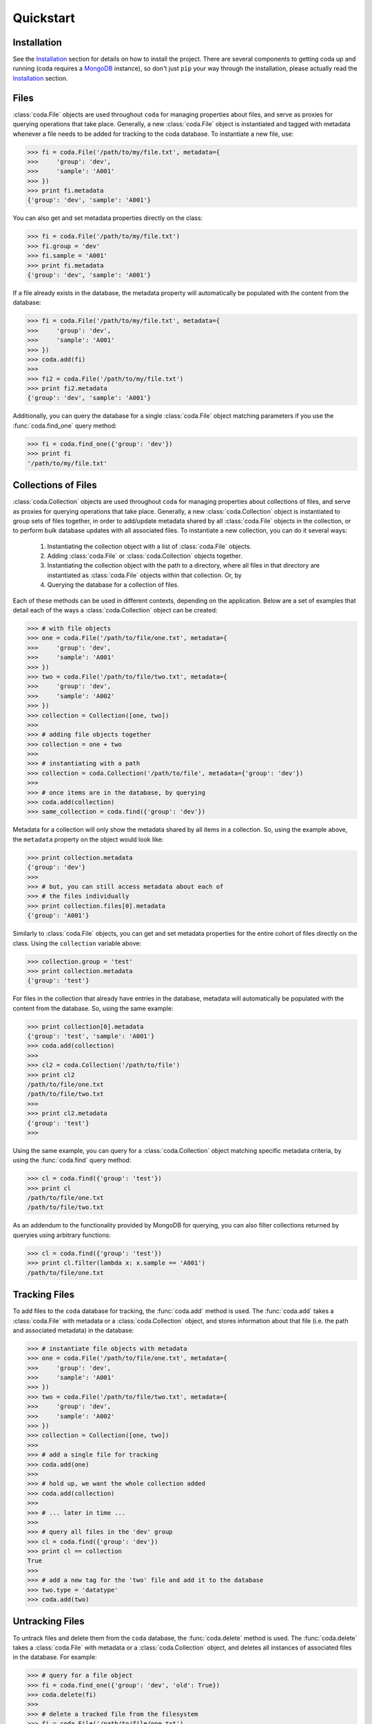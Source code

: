Quickstart
==========


Installation
------------

See the `Installation <./installation.html>`_ section for details on how to install the project. There are several components to getting coda up and running (coda requires a `MongoDB <https://docs.mongodb.com/>`_ instance), so don't just ``pip`` your way through the installation, please actually read the `Installation <./installation.html>`_ section.


Files
-----

:class:`coda.File` objects are used throughout ``coda`` for managing properties about
files, and serve as proxies for querying operations that take place. Generally, a new
:class:`coda.File` object is instantiated and tagged with metadata whenever a file
needs to be added for tracking to the coda database. To instantiate a new file, use:

.. code-block:: python
    
    >>> fi = coda.File('/path/to/my/file.txt', metadata={
    >>>     'group': 'dev',
    >>>     'sample': 'A001'
    >>> })
    >>> print fi.metadata
    {'group': 'dev', 'sample': 'A001'}


You can also get and set metadata properties directly on the class:

.. code-block:: python

    >>> fi = coda.File('/path/to/my/file.txt')
    >>> fi.group = 'dev'
    >>> fi.sample = 'A001'
    >>> print fi.metadata
    {'group': 'dev', 'sample': 'A001'}


If a file already exists in the database, the metadata property will automatically be
populated with the content from the database:

.. code-block:: python

    >>> fi = coda.File('/path/to/my/file.txt', metadata={
    >>>     'group': 'dev',
    >>>     'sample': 'A001'
    >>> })
    >>> coda.add(fi)
    >>>
    >>> fi2 = coda.File('/path/to/my/file.txt')
    >>> print fi2.metadata
    {'group': 'dev', 'sample': 'A001'}


Additionally, you can query the database for a single :class:`coda.File` object matching parameters
if you use the :func:`coda.find_one` query method:

.. code-block:: python

    >>> fi = coda.find_one({'group': 'dev'})
    >>> print fi
    '/path/to/my/file.txt'


Collections of Files
--------------------

:class:`coda.Collection` objects are used throughout ``coda`` for managing properties about
collections of files, and serve as proxies for querying operations that take place. Generally,
a new :class:`coda.Collection` object is instantiated to group sets of files together, in order
to add/update metadata shared by all :class:`coda.File` objects in the collection, or to
perform bulk database updates with all associated files. To instantiate a new collection, you can 
do it several ways:

    1. Instantiating the collection object with a list of :class:`coda.File` objects.
    2. Adding :class:`coda.File` or :class:`coda.Collection` objects together.
    3. Instantiating the collection object with the path to a directory, where all files
       in that directory are instantiated as :class:`coda.File` objects within that
       collection. Or, by
    4. Querying the database for a collection of files.


Each of these methods can be used in different contexts, depending on the application. Below are
a set of examples that detail each of the ways a :class:`coda.Collection` object can be created:

.. code-block:: python

    >>> # with file objects
    >>> one = coda.File('/path/to/file/one.txt', metadata={
    >>>     'group': 'dev',
    >>>     'sample': 'A001'
    >>> })
    >>> two = coda.File('/path/to/file/two.txt', metadata={
    >>>     'group': 'dev',
    >>>     'sample': 'A002'
    >>> })
    >>> collection = Collection([one, two])
    >>>
    >>> # adding file objects together
    >>> collection = one + two
    >>>
    >>> # instantiating with a path
    >>> collection = coda.Collection('/path/to/file', metadata={'group': 'dev'})
    >>>
    >>> # once items are in the database, by querying
    >>> coda.add(collection)
    >>> same_collection = coda.find({'group': 'dev'})


Metadata for a collection will only show the metadata shared by all items in a collection. So,
using the example above, the ``metadata`` property on the object would look like:

.. code-block:: python

    >>> print collection.metadata
    {'group': 'dev'}
    >>>
    >>> # but, you can still access metadata about each of
    >>> # the files individually
    >>> print collection.files[0].metadata
    {'group': 'A001'}


Similarly to :class:`coda.File` objects, you can get and set metadata properties for the entire
cohort of files directly on the class. Using the ``collection`` variable above:

.. code-block:: python

    >>> collection.group = 'test'
    >>> print collection.metadata
    {'group': 'test'}


For files in the collection that already have entries in the database, metadata will automatically
be populated with the content from the database. So, using the same example:

.. code-block:: python

    >>> print collection[0].metadata
    {'group': 'test', 'sample': 'A001'}
    >>> coda.add(collection)
    >>>
    >>> cl2 = coda.Collection('/path/to/file')
    >>> print cl2
    /path/to/file/one.txt
    /path/to/file/two.txt
    >>>
    >>> print cl2.metadata
    {'group': 'test'}
    >>>

Using the same example, you can query for a :class:`coda.Collection` object matching specific metadata
criteria, by using the :func:`coda.find` query method:

.. code-block:: python

    >>> cl = coda.find({'group': 'test'})
    >>> print cl
    /path/to/file/one.txt
    /path/to/file/two.txt


As an addendum to the functionality provided by MongoDB for querying, you can also filter collections
returned by queryies using arbitrary functions:

.. code-block:: python

    >>> cl = coda.find({'group': 'test'})
    >>> print cl.filter(lambda x: x.sample == 'A001')
    /path/to/file/one.txt



Tracking Files
--------------

To add files to the ``coda`` database for tracking, the :func:`coda.add` method is used. The :func:`coda.add`
takes a :class:`coda.File` with metadata or a :class:`coda.Collection` object, and stores information about that
file (i.e. the path and associated metadata) in the database:

.. code-block:: python

    >>> # instantiate file objects with metadata
    >>> one = coda.File('/path/to/file/one.txt', metadata={
    >>>     'group': 'dev',
    >>>     'sample': 'A001'
    >>> })
    >>> two = coda.File('/path/to/file/two.txt', metadata={
    >>>     'group': 'dev',
    >>>     'sample': 'A002'
    >>> })
    >>> collection = Collection([one, two])
    >>>
    >>> # add a single file for tracking
    >>> coda.add(one)
    >>>
    >>> # hold up, we want the whole collection added
    >>> coda.add(collection)
    >>> 
    >>> # ... later in time ...
    >>> 
    >>> # query all files in the 'dev' group
    >>> cl = coda.find({'group': 'dev'})
    >>> print cl == collection
    True
    >>>
    >>> # add a new tag for the 'two' file and add it to the database
    >>> two.type = 'datatype'
    >>> coda.add(two)


Untracking Files
----------------

To untrack files and delete them from the ``coda`` database, the :func:`coda.delete` method is used. The
:func:`coda.delete` takes a :class:`coda.File` with metadata or a :class:`coda.Collection` object, and
deletes all instances of associated files in the database. For example:

.. code-block:: python

    >>> # query for a file object
    >>> fi = coda.find_one({'group': 'dev', 'old': True})
    >>> coda.delete(fi)
    >>>
    >>> # delete a tracked file from the filesystem
    >>> fi = coda.File('/path/to/file/one.txt')
    >>>
    >>> # Delete the file -- if it is already in the database,
    >>> # it will be removed. Otherwise, nothing happens. It's also
    >>> # worth nothing that this method does not delete the actual file.
    >>> coda.delete(fi)
    >>>
    >>> # delete the 'dev' collection from before
    >>> cl = coda.find({'group': 'dev'})
    >>> coda.delete(cl)


Updating Metadata
-----------------

To update metadata about a :class:`coda.File` or :class:`coda.Collection`, simply re-add the file
(using :func:`coda.add`) with the updated meatadata. For example:

.. code-block:: python

    >>> # query a file object
    >>> fi = coda.find_one({'group': 'dev', 'special': True})
    >>> print fi
    /path/to/file/three.txt
    >>> 
    >>> # add new metadata on that object and update the database
    >>> fi.special = False
    >>> fi.key = 'value'
    >>> coda.add(fi)
    >>>
    >>> # show the new metadata -- as shown before, you can just
    >>> # instantiate a file object directly, and the metadata will
    >>> # flow implicitly from the database
    >>> fi = coda.File('/path/to/file/three.txt')
    >>> print fi.metadta
    {'group': 'dev', 'special': True, 'special': False, 'key': 'value'}
    >>>
    >>> # you can similarly update a collection -- for the examples
    >>> # below, all files have already been added to the database
    >>> cl = coda.Collection('/path/to/file')
    >>> print cl.metadata
    {'group': 'dev'}
    >>> cl.key = 'newvalue'
    >>> coda.add(cl)


Querying
--------

Once files have been added to the database and tagged with metadata, the :func:`coda.find`
and :func:`coda.find_one`, can be used to query for files matching specific metadata criteria.
These two methods take a dictionary of query parameters as an argument and return either
a :class:`coda.File` (:func:`coda.find_one`) or :class:`coda.Collection` object (:func:`coda.find`)
containing the query results. As an example, to query files with a particular metadata tag:

.. code-block:: python

    >>> cl = coda.find({'group': 'dev'})
    >>> print cl
    /path/to/dev/file/one.txt
    /path/to/dev/file/two.txt


Since you can filter collection objects by arbitrary functions, doing more advanced queryies
about file contents is easy:

.. code-block:: python

    >>> # define more advanced filtering function --
    >>> # this example just makes sure the number of lines is
    >>> # greater than 50
    >>> def my_filter(name):
    >>>     with open(name, 'r') as fi:
    >>>         length = len(fi.readlines())
    >>>     return length > 50 
    >>> 
    >>> # query and filter the collection
    >>> cl = coda.find({'group': 'dev'}).filter(my_filter)
    >>> print cl
    /path/to/dev/file/two.txt


Querying for single files is similarly as easy:

.. code-block:: python

    >>> fi = coda.find_one({'group': 'dev'})
    >>> print fi
    /path/to/dev/file/one.txt


As alluded to above, ``coda`` also provides functionality for implicitly doing the querying. If
you already have a file object that you want to know metadata about, instead of using :func:`coda.find_one`
with the ``path`` parameter, you can just instantiate a :class:`coda.File` object and query the
metadata directly. The information is pulled implicitly from the database. For example:

.. code-block:: python

    >>> fi = coda.File('/path/to/dev/file/one.txt')
    >>> print fi.metadata
    {'group': 'dev', 'sample': 'A001'}


You can also use this method of querying for collections:

.. code-block:: python

    >>> cl = coda.Collection('/path/to/dev/files')
    >>> print cl.metadata
    {'group': 'dev'}


Finally, since ``coda`` is using MongoDB for storing the metadata, when performing queries with
:func:`coda.find` and :func:`coda.find_one`, you can use
`MongoDB query parameters <https://docs.mongodb.com/v3.0/reference/operator/query/>`_
to do more advanced querying on data:

.. code-block:: python

    >>> cl = coda.find({'$or': [{'group': 'dev'}, {'group': 'test'}]})



.. Command-Line Use
.. ----------------

.. High-level components of the functionality available above is also accessible
.. via the ``coda`` command-line entry point. Using the entry point, you can
.. add, delete, and tag files or collections of files. Below are examples of
.. the api:

..

..     $ # show api information about entry point
..     $ coda -h
..     $
..     $ # add a file for tracking to the database --
..     $ # by default, no metadata is added
..     $ coda add /path/to/file.txt
..     $
..     $ # add a collection of files for tracking
..     $ coda add /path/to/directory/


..     $ # add metadata for a file to the database
..     $ coda tag extension txt /path/to/file.txt



.. Notes on Performance
.. --------------------

.. Some datasets have lots of features that are hard to nav``coda`` is not meant to

.. .. Talk about not polluting metadata with heavy data ... heavy data should be stored
.. .. in files and referenced in metadata. Set-based operations for gathering metadata on
.. .. Collections assumes that the metadata is relatively minimal (no extremely deep data structures).






